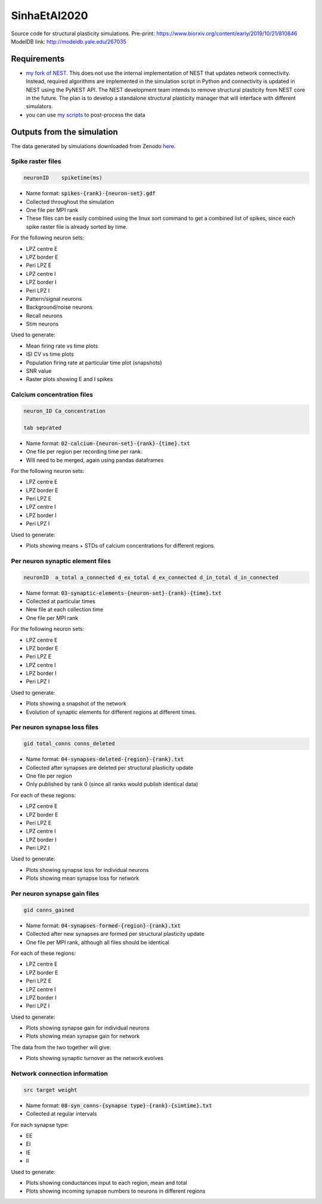 SinhaEtAl2020
--------------

Source code for structural plasticity simulations.
Pre-print: https://www.biorxiv.org/content/early/2019/10/21/810846
ModelDB link: http://modeldb.yale.edu/267035

Requirements
============

- `my fork of NEST <https://github.com/sanjayankur31/nest-simulator>`__.
  This does not use the internal implementation of NEST that updates network connectivity. Instead, required algorithms are implemented in the simulation script in Python and connectivity is updated in NEST using the PyNEST API. 
  The NEST development team intends to remove structural plasticity from NEST core in the future. The plan is to develop a standalone structural plasticity manager that will interface with different simulators.

- you can use `my scripts <https://github.com/sanjayankur31/Sinha2016-scripts>`__ to post-process the data

Outputs from the simulation
============================

The data generated by simulations downloaded from Zenodo `here <https://zenodo.org/record/4727700/>`__.

Spike raster files
~~~~~~~~~~~~~~~~~~~

.. code:: text

    neuronID    spiketime(ms)

- Name format: :code:`spikes-{rank}-{neuron-set}.gdf`
- Collected throughout the simulation
- One file per MPI rank
- These files can be easily combined using the linux sort command to get a combined list of spikes, since each spike raster file is already sorted by time.

For the following neuron sets:

- LPZ centre E
- LPZ border E
- Peri LPZ E
- LPZ centre I
- LPZ border I
- Peri LPZ I
- Pattern/signal neurons
- Background/noise neurons
- Recall neurons
- Stim neurons

Used to generate:

- Mean firing rate vs time plots
- ISI CV vs time plots
- Population firing rate at particular time plot (snapshots)
- SNR value
- Raster plots showing E and I spikes

Calcium concentration files
~~~~~~~~~~~~~~~~~~~~~~~~~~~

.. code:: text

    neuron_ID Ca_concentration

    tab seprated

- Name format: :code:`02-calcium-{neuron-set}-{rank}-{time}.txt`
- One file per region per recording time per rank.
- Will need to be merged, again using pandas dataframes

For the following neuron sets:

- LPZ centre E
- LPZ border E
- Peri LPZ E
- LPZ centre I
- LPZ border I
- Peri LPZ I

Used to generate:

- Plots showing means + STDs of calcium concentrations for different regions.


Per neuron synaptic element files
~~~~~~~~~~~~~~~~~~~~~~~~~~~~~~~~~~~

.. code:: text

    neuronID  a_total a_connected d_ex_total d_ex_connected d_in_total d_in_connected

- Name format: :code:`03-synaptic-elements-{neuron-set}-{rank}-{time}.txt`
- Collected at particular times
- New file at each collection time
- One file per MPI rank

For the following neuron sets:

- LPZ centre E
- LPZ border E
- Peri LPZ E
- LPZ centre I
- LPZ border I
- Peri LPZ I

Used to generate:

- Plots showing a snapshot of the network
- Evolution of synaptic elements for different regions at different times.

Per neuron synapse loss files
~~~~~~~~~~~~~~~~~~~~~~~~~~~~~~

.. code:: text

    gid total_conns conns_deleted

- Name format: :code:`04-synapses-deleted-{region}-{rank}.txt`
- Collected after synapses are deleted per structural plasticity update
- One file per region
- Only published by rank 0 (since all ranks would publish identical data)


For each of these regions:

- LPZ centre E
- LPZ border E
- Peri LPZ E
- LPZ centre I
- LPZ border I
- Peri LPZ I


Used to generate:

- Plots showing synapse loss for individual neurons
- Plots showing mean synapse loss for network

Per neuron synapse gain files
~~~~~~~~~~~~~~~~~~~~~~~~~~~~~~

.. code:: text

    gid conns_gained

- Name format: :code:`04-synapses-formed-{region}-{rank}.txt`
- Collected after new synapses are formed per structural plasticity update
- One file per MPI rank, although all files should be identical

For each of these regions:

- LPZ centre E
- LPZ border E
- Peri LPZ E
- LPZ centre I
- LPZ border I
- Peri LPZ I


Used to generate:

- Plots showing synapse gain for individual neurons
- Plots showing mean synapse gain for network

The data from the two together will give:

- Plots showing synaptic turnover as the network evolves


Network connection information
~~~~~~~~~~~~~~~~~~~~~~~~~~~~~~

.. code:: text

    src target weight

- Name format: :code:`08-syn_conns-{synapse type}-{rank}-{simtime}.txt`
- Collected at regular intervals

For each synapse type:

- EE
- EI
- IE
- II


Used to generate:

- Plots showing conductances input to each region, mean and total
- Plots showing incoming synapse numbers to neurons in different regions
